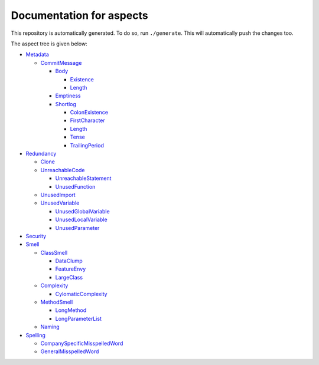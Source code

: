 Documentation for aspects
-------------------------

This repository is automatically generated. To do so, run ``./generate``. This will automatically push the changes too.

The aspect tree is given below:

- `Metadata <Root/Metadata/README.rst>`_ 
  

  - `CommitMessage <Root/Metadata/CommitMessage/README.rst>`_ 
    

    - `Body <Root/Metadata/CommitMessage/Body/README.rst>`_ 
      

      - `Existence <Root/Metadata/CommitMessage/Body/Existence/README.rst>`_ 
        

      - `Length <Root/Metadata/CommitMessage/Body/Length/README.rst>`_ 
        

    - `Emptiness <Root/Metadata/CommitMessage/Emptiness/README.rst>`_ 
      

    - `Shortlog <Root/Metadata/CommitMessage/Shortlog/README.rst>`_ 
      

      - `ColonExistence <Root/Metadata/CommitMessage/Shortlog/ColonExistence/README.rst>`_ 
        

      - `FirstCharacter <Root/Metadata/CommitMessage/Shortlog/FirstCharacter/README.rst>`_ 
        

      - `Length <Root/Metadata/CommitMessage/Shortlog/Length/README.rst>`_ 
        

      - `Tense <Root/Metadata/CommitMessage/Shortlog/Tense/README.rst>`_ 
        

      - `TrailingPeriod <Root/Metadata/CommitMessage/Shortlog/TrailingPeriod/README.rst>`_ 
        

- `Redundancy <Root/Redundancy/README.rst>`_ 
  

  - `Clone <Root/Redundancy/Clone/README.rst>`_ 
    

  - `UnreachableCode <Root/Redundancy/UnreachableCode/README.rst>`_ 
    

    - `UnreachableStatement <Root/Redundancy/UnreachableCode/UnreachableStatement/README.rst>`_ 
      

    - `UnusedFunction <Root/Redundancy/UnreachableCode/UnusedFunction/README.rst>`_ 
      

  - `UnusedImport <Root/Redundancy/UnusedImport/README.rst>`_ 
    

  - `UnusedVariable <Root/Redundancy/UnusedVariable/README.rst>`_ 
    

    - `UnusedGlobalVariable <Root/Redundancy/UnusedVariable/UnusedGlobalVariable/README.rst>`_ 
      

    - `UnusedLocalVariable <Root/Redundancy/UnusedVariable/UnusedLocalVariable/README.rst>`_ 
      

    - `UnusedParameter <Root/Redundancy/UnusedVariable/UnusedParameter/README.rst>`_ 
      

- `Security <Root/Security/README.rst>`_ 
  

- `Smell <Root/Smell/README.rst>`_ 
  

  - `ClassSmell <Root/Smell/ClassSmell/README.rst>`_ 
    

    - `DataClump <Root/Smell/ClassSmell/DataClump/README.rst>`_ 
      

    - `FeatureEnvy <Root/Smell/ClassSmell/FeatureEnvy/README.rst>`_ 
      

    - `LargeClass <Root/Smell/ClassSmell/LargeClass/README.rst>`_ 
      

  - `Complexity <Root/Smell/Complexity/README.rst>`_ 
    

    - `CylomaticComplexity <Root/Smell/Complexity/CylomaticComplexity/README.rst>`_ 
      

  - `MethodSmell <Root/Smell/MethodSmell/README.rst>`_ 
    

    - `LongMethod <Root/Smell/MethodSmell/LongMethod/README.rst>`_ 
      

    - `LongParameterList <Root/Smell/MethodSmell/LongParameterList/README.rst>`_ 
      

  - `Naming <Root/Smell/Naming/README.rst>`_ 
    

- `Spelling <Root/Spelling/README.rst>`_ 
  

  - `CompanySpecificMisspelledWord <Root/Spelling/CompanySpecificMisspelledWord/README.rst>`_ 
    

  - `GeneralMisspelledWord <Root/Spelling/GeneralMisspelledWord/README.rst>`_ 
    

